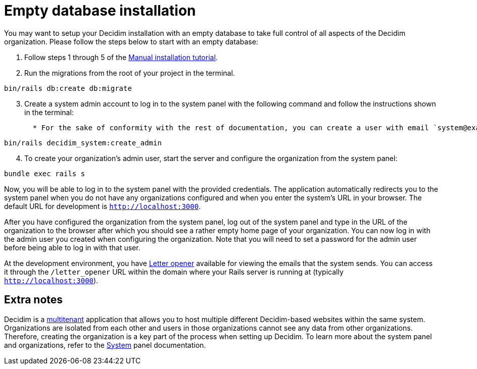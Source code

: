 = Empty database installation

You may want to setup your Decidim installation with an empty database to take full control of all aspects of the Decidim organization. Please follow the steps below to start with an empty database:

. Follow steps 1 through 5 of the xref:install:manual.adoc[Manual installation tutorial].

. Run the migrations from the root of your project in the terminal.
[source,bash]
----
bin/rails db:create db:migrate
----
[start=3]
. Create a system admin account to log in to the system panel with the following command and follow the instructions shown in the terminal:
[source,bash]
  * For the sake of conformity with the rest of documentation, you can create a user with email `system@example.org` and password `decidim123456789`. Of course this is not recommended for a production environment as it is not secure.
----
bin/rails decidim_system:create_admin
----
[start=4]
. To create your organization's admin user, start the server and configure the organization from the system panel:
[source,bash]
----
bundle exec rails s
----

Now, you will be able to log in to the system panel with the provided credentials. The application automatically redirects you to the system panel when you do not have any organizations configured and when you enter the system's URL in your browser. The default URL for development is `http://localhost:3000`.

After you have configured the organization from the system panel, log out of the system panel and type in the URL of the organization to the browser after which you should see a rather empty home page of your organization. You can now log in with the admin user you created when configuring the organization. Note that you will need to set a password for the admin user before being able to log in with that user.

At the development environment, you have https://github.com/ryanb/letter_opener[Letter opener] available for viewing the emails that the system sends. You can access it through the `/letter_opener` URL within the domain where your Rails server is running at (typically `http://localhost:3000`).

== Extra notes

Decidim is a https://en.wikipedia.org/wiki/Multitenancy[multitenant] application that allows you to host multiple different Decidim-based websites within the same system. Organizations are isolated from each other and users in those organizations cannot see any data from other organizations. Therefore, creating the organization is a key part of the process when setting up Decidim. To learn more about the system panel and organizations, refer to the xref:admin:system.adoc[System] panel documentation.
